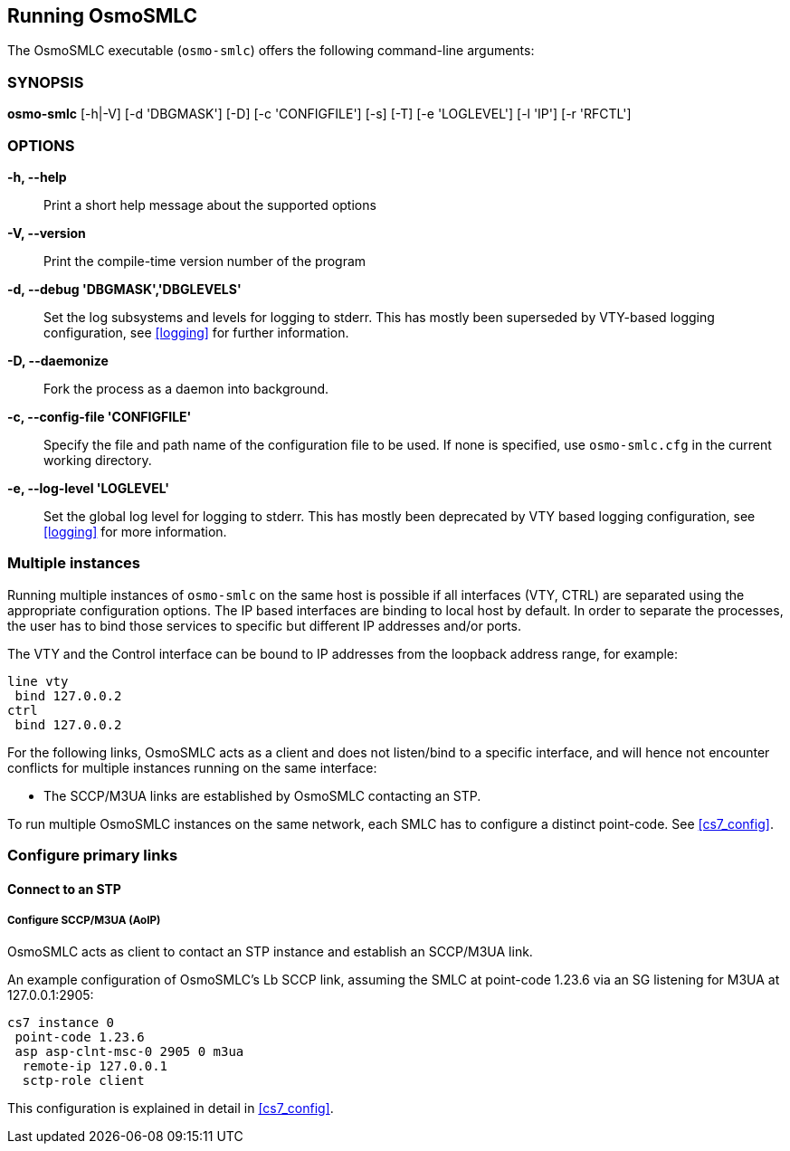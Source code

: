 == Running OsmoSMLC

The OsmoSMLC executable (`osmo-smlc`) offers the following command-line
arguments:

=== SYNOPSIS

*osmo-smlc* [-h|-V] [-d 'DBGMASK'] [-D] [-c 'CONFIGFILE'] [-s] [-T] [-e 'LOGLEVEL'] [-l 'IP'] [-r 'RFCTL']

=== OPTIONS

*-h, --help*::
	Print a short help message about the supported options
*-V, --version*::
	Print the compile-time version number of the program
*-d, --debug 'DBGMASK','DBGLEVELS'*::
	Set the log subsystems and levels for logging to stderr. This
	has mostly been superseded by VTY-based logging configuration,
	see <<logging>> for further information.
*-D, --daemonize*::
	Fork the process as a daemon into background.
*-c, --config-file 'CONFIGFILE'*::
	Specify the file and path name of the configuration file to be
	used. If none is specified, use `osmo-smlc.cfg` in the current
	working directory.
*-e, --log-level 'LOGLEVEL'*::
	Set the global log level for logging to stderr. This has mostly
	been deprecated by VTY based logging configuration, see
	<<logging>> for more information.

=== Multiple instances

Running multiple instances of `osmo-smlc` on the same host is possible if all
interfaces (VTY, CTRL) are separated using the appropriate configuration
options. The IP based interfaces are binding to local host by default. In order
to separate the processes, the user has to bind those services to specific but
different IP addresses and/or ports.

The VTY and the Control interface can be bound to IP addresses from the loopback
address range, for example:

----
line vty
 bind 127.0.0.2
ctrl
 bind 127.0.0.2
----

For the following links, OsmoSMLC acts as a client and does not listen/bind to a
specific interface, and will hence not encounter conflicts for multiple instances
running on the same interface:

- The SCCP/M3UA links are established by OsmoSMLC contacting an STP.

To run multiple OsmoSMLC instances on the same network, each SMLC
has to configure a distinct point-code. See <<cs7_config>>.


=== Configure primary links

==== Connect to an STP

===== Configure SCCP/M3UA (AoIP)

OsmoSMLC acts as client to contact an STP instance and establish an SCCP/M3UA
link.

An example configuration of OsmoSMLC's Lb SCCP link, assuming the SMLC at
point-code 1.23.6 via an SG listening for M3UA at 127.0.0.1:2905:

----
cs7 instance 0
 point-code 1.23.6
 asp asp-clnt-msc-0 2905 0 m3ua
  remote-ip 127.0.0.1
  sctp-role client
----

This configuration is explained in detail in <<cs7_config>>.
